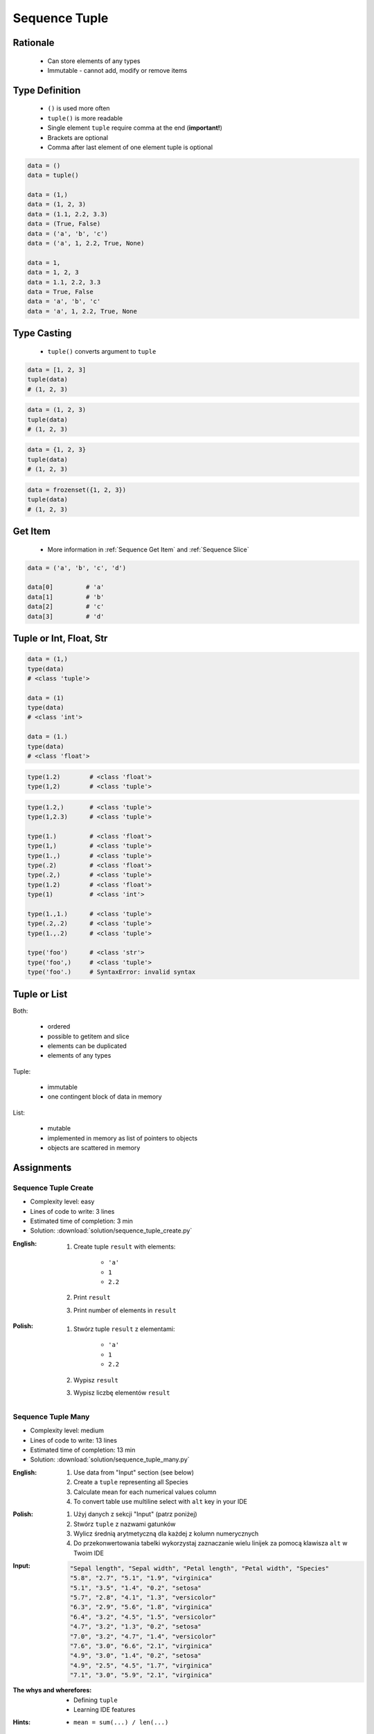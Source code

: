 .. _Sequence Tuple:

**************
Sequence Tuple
**************


Rationale
=========
.. highlights::
    * Can store elements of any types
    * Immutable - cannot add, modify or remove items


Type Definition
===============
.. highlights::
    * ``()`` is used more often
    * ``tuple()`` is more readable
    * Single element ``tuple`` require comma at the end (**important!**)
    * Brackets are optional
    * Comma after last element of one element tuple is optional

.. code-block:: python

    data = ()
    data = tuple()

    data = (1,)
    data = (1, 2, 3)
    data = (1.1, 2.2, 3.3)
    data = (True, False)
    data = ('a', 'b', 'c')
    data = ('a', 1, 2.2, True, None)

    data = 1,
    data = 1, 2, 3
    data = 1.1, 2.2, 3.3
    data = True, False
    data = 'a', 'b', 'c'
    data = 'a', 1, 2.2, True, None


Type Casting
============
.. highlights::
    * ``tuple()`` converts argument to ``tuple``

.. code-block:: python

    data = [1, 2, 3]
    tuple(data)
    # (1, 2, 3)

.. code-block:: python

    data = (1, 2, 3)
    tuple(data)
    # (1, 2, 3)

.. code-block:: python

    data = {1, 2, 3}
    tuple(data)
    # (1, 2, 3)

.. code-block:: python

    data = frozenset({1, 2, 3})
    tuple(data)
    # (1, 2, 3)


Get Item
========
.. highlights::
    * More information in :ref:`Sequence Get Item` and :ref:`Sequence Slice`

.. code-block:: python

    data = ('a', 'b', 'c', 'd')

    data[0]         # 'a'
    data[1]         # 'b'
    data[2]         # 'c'
    data[3]         # 'd'


Tuple or Int, Float, Str
=========================
.. code-block:: python

    data = (1,)
    type(data)
    # <class 'tuple'>

    data = (1)
    type(data)
    # <class 'int'>

    data = (1.)
    type(data)
    # <class 'float'>

.. code-block:: python

    type(1.2)        # <class 'float'>
    type(1,2)        # <class 'tuple'>

.. code-block:: python

    type(1.2,)       # <class 'tuple'>
    type(1,2.3)      # <class 'tuple'>

    type(1.)         # <class 'float'>
    type(1,)         # <class 'tuple'>
    type(1.,)        # <class 'tuple'>
    type(.2)         # <class 'float'>
    type(.2,)        # <class 'tuple'>
    type(1.2)        # <class 'float'>
    type(1)          # <class 'int'>

    type(1.,1.)      # <class 'tuple'>
    type(.2,.2)      # <class 'tuple'>
    type(1.,.2)      # <class 'tuple'>

    type('foo')      # <class 'str'>
    type('foo',)     # <class 'tuple'>
    type('foo'.)     # SyntaxError: invalid syntax


Tuple or List
=============
Both:

    * ordered
    * possible to getitem and slice
    * elements can be duplicated
    * elements of any types

Tuple:

    * immutable
    * one contingent block of data in memory

List:

    * mutable
    * implemented in memory as list of pointers to objects
    * objects are scattered in memory


Assignments
===========

Sequence Tuple Create
---------------------
* Complexity level: easy
* Lines of code to write: 3 lines
* Estimated time of completion: 3 min
* Solution: :download:`solution/sequence_tuple_create.py`

:English:
    #. Create tuple ``result`` with elements:

        * ``'a'``
        * ``1``
        * ``2.2``

    #. Print ``result``
    #. Print number of elements in ``result``

:Polish:
    #. Stwórz tuple ``result`` z elementami:

        * ``'a'``
        * ``1``
        * ``2.2``

    #. Wypisz ``result``
    #. Wypisz liczbę elementów ``result``

Sequence Tuple Many
-------------------
* Complexity level: medium
* Lines of code to write: 13 lines
* Estimated time of completion: 13 min
* Solution: :download:`solution/sequence_tuple_many.py`

:English:
    #. Use data from "Input" section (see below)
    #. Create a ``tuple`` representing all Species
    #. Calculate mean for each numerical values column
    #. To convert table use multiline select with ``alt`` key in your IDE

:Polish:
    #. Użyj danych z sekcji "Input" (patrz poniżej)
    #. Stwórz ``tuple`` z nazwami gatunków
    #. Wylicz średnią arytmetyczną dla każdej z kolumn numerycznych
    #. Do przekonwertowania tabelki wykorzystaj zaznaczanie wielu linijek za pomocą klawisza ``alt`` w Twoim IDE

:Input:
    .. code-block:: text

        "Sepal length", "Sepal width", "Petal length", "Petal width", "Species"
        "5.8", "2.7", "5.1", "1.9", "virginica"
        "5.1", "3.5", "1.4", "0.2", "setosa"
        "5.7", "2.8", "4.1", "1.3", "versicolor"
        "6.3", "2.9", "5.6", "1.8", "virginica"
        "6.4", "3.2", "4.5", "1.5", "versicolor"
        "4.7", "3.2", "1.3", "0.2", "setosa"
        "7.0", "3.2", "4.7", "1.4", "versicolor"
        "7.6", "3.0", "6.6", "2.1", "virginica"
        "4.9", "3.0", "1.4", "0.2", "setosa"
        "4.9", "2.5", "4.5", "1.7", "virginica"
        "7.1", "3.0", "5.9", "2.1", "virginica"

:The whys and wherefores:
    * Defining ``tuple``
    * Learning IDE features

:Hints:
    * ``mean = sum(...) / len(...)``
